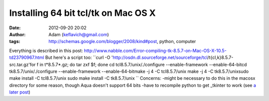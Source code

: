 Installing 64 bit tcl/tk on Mac OS X
####################################
:date: 2012-09-20 20:02
:author: Adam (keflavich@gmail.com)
:tags: http://schemas.google.com/blogger/2008/kind#post, python, computer

Everything is described in this post:
http://www.nabble.com/Error-compiling-tk-8.5.7-on-Mac-OS-X-10.5-td23790967.html
But here's a script too:
``curl -O 'http://osdn.dl.sourceforge.net/sourceforge/tcl/t{cl,k}8.5.7-src.tar.gz'for f in t*8.5.7*.gz; do tar zxf $f; done cd tcl8.5.7/unix/./configure --enable-framework --enable-64-bitcd tk8.5.7/unix/./configure --enable-framework --enable-64-bitmake -j 4 -C tcl8.5.7/unix make -j 4 -C tk8.5.7/unixsudo make install -C tcl8.5.7/unix sudo make install -C tk8.5.7/unix ``
Concerns:
-might be necessary to do this in the macosx directory for some reason,
though Aqua doesn't support 64 bits
-have to recompile python to get \_tkinter to work (see `a later post`_)

.. _a later post: http://buffalothedestroyer.blogspot.com/2009/07/success-64-bit-python-with-64-bit-tcltk.html
